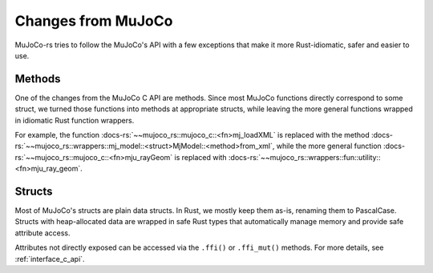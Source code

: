 ========================
Changes from MuJoCo
========================

MuJoCo-rs tries to follow the MuJoCo's API with a few exceptions that make it more Rust-idiomatic,
safer and easier to use.

Methods
====================
One of the changes from the MuJoCo C API are methods.
Since most MuJoCo functions directly correspond to some struct, we turned those functions into
methods at appropriate structs, while leaving the more general functions wrapped in idiomatic Rust function wrappers.

For example, the function :docs-rs:`~~mujoco_rs::mujoco_c::<fn>mj_loadXML` is replaced with the method
:docs-rs:`~~mujoco_rs::wrappers::mj_model::<struct>MjModel::<method>from_xml`, while the more general
function :docs-rs:`~~mujoco_rs::mujoco_c::<fn>mju_rayGeom` is replaced with
:docs-rs:`~~mujoco_rs::wrappers::fun::utility::<fn>mju_ray_geom`.

Structs
====================
Most of MuJoCo's structs are plain data structs. In Rust, we mostly keep them as-is, renaming them to PascalCase. 
Structs with heap-allocated data are wrapped in safe Rust types that automatically manage memory and provide safe attribute access. 

Attributes not directly exposed can be accessed via the ``.ffi()`` or ``.ffi_mut()`` methods.
For more details, see :ref:`interface_c_api`.
